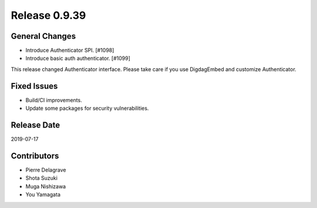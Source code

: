 Release 0.9.39
==============

General Changes
---------------

* Introduce Authenticator SPI. [#1098]
* Introduce basic auth authenticator. [#1099]

This release changed Authenticator interface. Please take care if you use DigdagEmbed and customize Authenticator.

Fixed Issues
------------
* Build/CI improvements.
* Update some packages for security vulnerabilities.

Release Date
------------
2019-07-17

Contributors
------------
* Pierre Delagrave
* Shota Suzuki
* Muga Nishizawa
* You Yamagata
